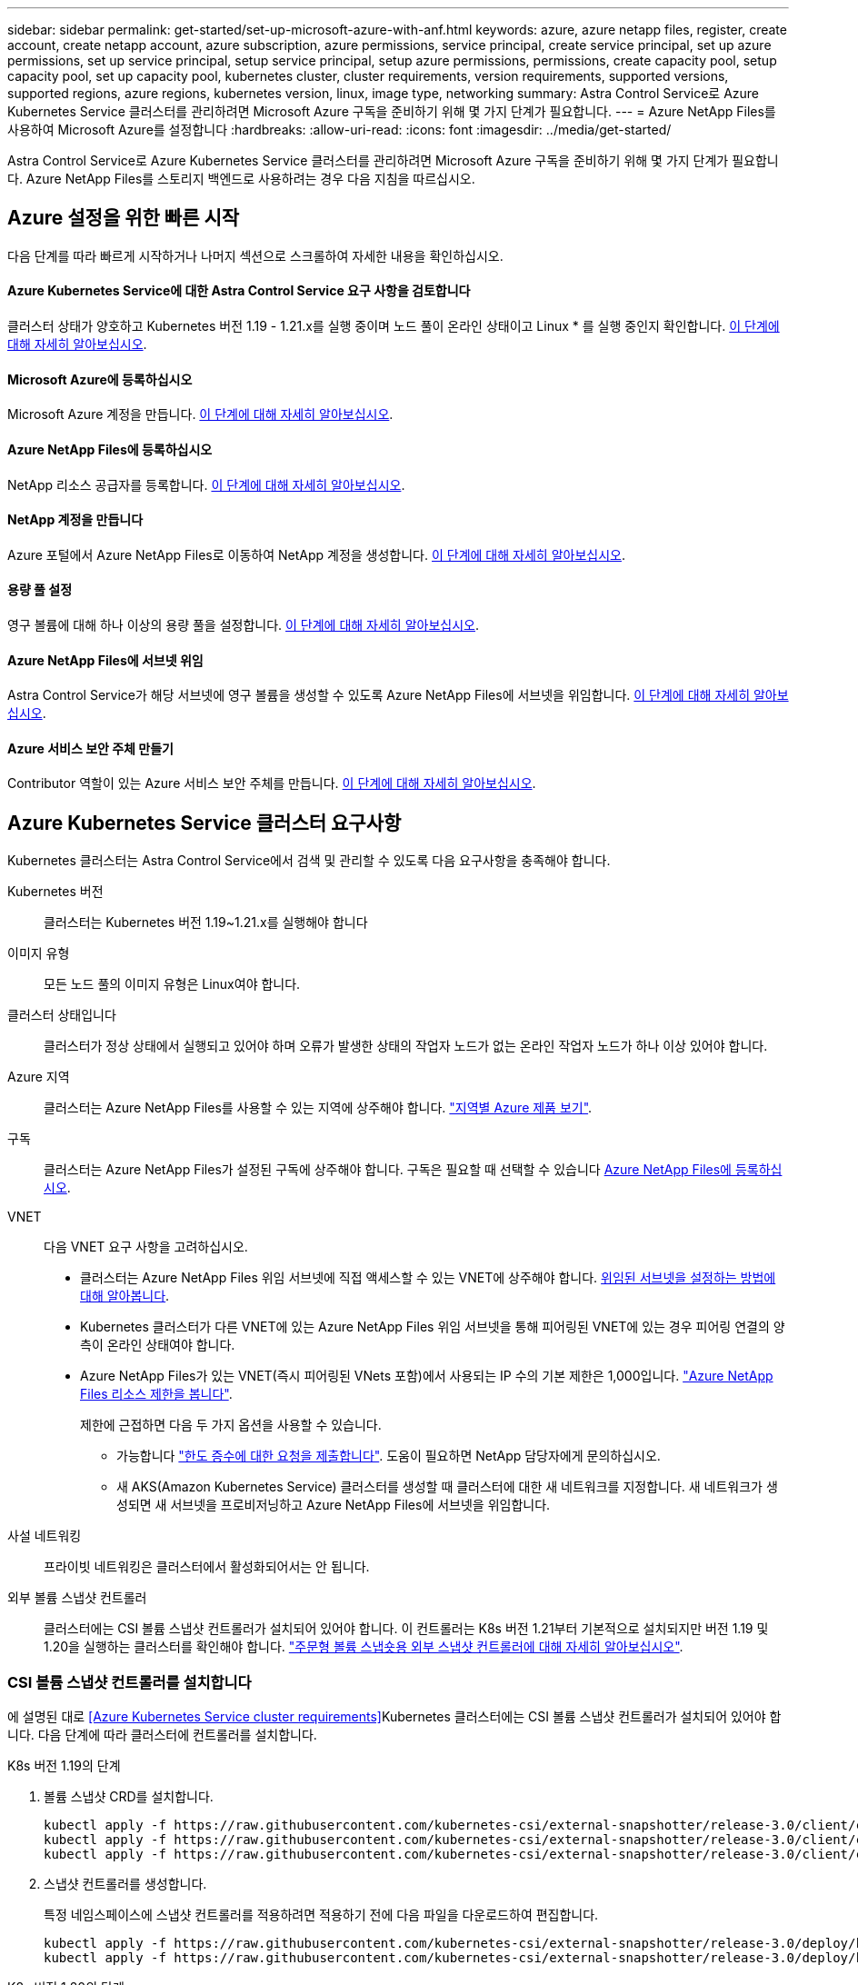 ---
sidebar: sidebar 
permalink: get-started/set-up-microsoft-azure-with-anf.html 
keywords: azure, azure netapp files, register, create account, create netapp account, azure subscription, azure permissions, service principal, create service principal, set up azure permissions, set up service principal, setup service principal, setup azure permissions, permissions, create capacity pool, setup capacity pool, set up capacity pool, kubernetes cluster, cluster requirements, version requirements, supported versions, supported regions, azure regions, kubernetes version, linux, image type, networking 
summary: Astra Control Service로 Azure Kubernetes Service 클러스터를 관리하려면 Microsoft Azure 구독을 준비하기 위해 몇 가지 단계가 필요합니다. 
---
= Azure NetApp Files를 사용하여 Microsoft Azure를 설정합니다
:hardbreaks:
:allow-uri-read: 
:icons: font
:imagesdir: ../media/get-started/


Astra Control Service로 Azure Kubernetes Service 클러스터를 관리하려면 Microsoft Azure 구독을 준비하기 위해 몇 가지 단계가 필요합니다. Azure NetApp Files를 스토리지 백엔드로 사용하려는 경우 다음 지침을 따르십시오.



== Azure 설정을 위한 빠른 시작

다음 단계를 따라 빠르게 시작하거나 나머지 섹션으로 스크롤하여 자세한 내용을 확인하십시오.



==== Azure Kubernetes Service에 대한 Astra Control Service 요구 사항을 검토합니다

[role="quick-margin-para"]
클러스터 상태가 양호하고 Kubernetes 버전 1.19 - 1.21.x를 실행 중이며 노드 풀이 온라인 상태이고 Linux * 를 실행 중인지 확인합니다. <<Azure Kubernetes Service cluster requirements,이 단계에 대해 자세히 알아보십시오>>.



==== Microsoft Azure에 등록하십시오

[role="quick-margin-para"]
Microsoft Azure 계정을 만듭니다. <<Sign up for Microsoft Azure,이 단계에 대해 자세히 알아보십시오>>.



==== Azure NetApp Files에 등록하십시오

[role="quick-margin-para"]
NetApp 리소스 공급자를 등록합니다. <<Register for Azure NetApp Files,이 단계에 대해 자세히 알아보십시오>>.



==== NetApp 계정을 만듭니다

[role="quick-margin-para"]
Azure 포털에서 Azure NetApp Files로 이동하여 NetApp 계정을 생성합니다. <<Create a NetApp account,이 단계에 대해 자세히 알아보십시오>>.



==== 용량 풀 설정

[role="quick-margin-para"]
영구 볼륨에 대해 하나 이상의 용량 풀을 설정합니다. <<Set up a capacity pool,이 단계에 대해 자세히 알아보십시오>>.



==== Azure NetApp Files에 서브넷 위임

[role="quick-margin-para"]
Astra Control Service가 해당 서브넷에 영구 볼륨을 생성할 수 있도록 Azure NetApp Files에 서브넷을 위임합니다. <<Delegate a subnet to Azure NetApp Files,이 단계에 대해 자세히 알아보십시오>>.



==== Azure 서비스 보안 주체 만들기

[role="quick-margin-para"]
Contributor 역할이 있는 Azure 서비스 보안 주체를 만듭니다. <<Create an Azure service principal,이 단계에 대해 자세히 알아보십시오>>.



== Azure Kubernetes Service 클러스터 요구사항

Kubernetes 클러스터는 Astra Control Service에서 검색 및 관리할 수 있도록 다음 요구사항을 충족해야 합니다.

Kubernetes 버전:: 클러스터는 Kubernetes 버전 1.19~1.21.x를 실행해야 합니다
이미지 유형:: 모든 노드 풀의 이미지 유형은 Linux여야 합니다.
클러스터 상태입니다:: 클러스터가 정상 상태에서 실행되고 있어야 하며 오류가 발생한 상태의 작업자 노드가 없는 온라인 작업자 노드가 하나 이상 있어야 합니다.
Azure 지역:: 클러스터는 Azure NetApp Files를 사용할 수 있는 지역에 상주해야 합니다. https://azure.microsoft.com/en-us/global-infrastructure/services/?products=netapp["지역별 Azure 제품 보기"^].
구독:: 클러스터는 Azure NetApp Files가 설정된 구독에 상주해야 합니다. 구독은 필요할 때 선택할 수 있습니다 <<Register for Azure NetApp Files,Azure NetApp Files에 등록하십시오>>.
VNET:: 다음 VNET 요구 사항을 고려하십시오.
+
--
* 클러스터는 Azure NetApp Files 위임 서브넷에 직접 액세스할 수 있는 VNET에 상주해야 합니다. <<Delegate a subnet to Azure NetApp Files,위임된 서브넷을 설정하는 방법에 대해 알아봅니다>>.
* Kubernetes 클러스터가 다른 VNET에 있는 Azure NetApp Files 위임 서브넷을 통해 피어링된 VNET에 있는 경우 피어링 연결의 양측이 온라인 상태여야 합니다.
* Azure NetApp Files가 있는 VNET(즉시 피어링된 VNets 포함)에서 사용되는 IP 수의 기본 제한은 1,000입니다. https://docs.microsoft.com/en-us/azure/azure-netapp-files/azure-netapp-files-resource-limits["Azure NetApp Files 리소스 제한을 봅니다"^].
+
제한에 근접하면 다음 두 가지 옵션을 사용할 수 있습니다.

+
** 가능합니다 https://docs.microsoft.com/en-us/azure/azure-netapp-files/azure-netapp-files-resource-limits#request-limit-increase-["한도 증수에 대한 요청을 제출합니다"^]. 도움이 필요하면 NetApp 담당자에게 문의하십시오.
** 새 AKS(Amazon Kubernetes Service) 클러스터를 생성할 때 클러스터에 대한 새 네트워크를 지정합니다. 새 네트워크가 생성되면 새 서브넷을 프로비저닝하고 Azure NetApp Files에 서브넷을 위임합니다.




--
사설 네트워킹:: 프라이빗 네트워킹은 클러스터에서 활성화되어서는 안 됩니다.
외부 볼륨 스냅샷 컨트롤러:: 클러스터에는 CSI 볼륨 스냅샷 컨트롤러가 설치되어 있어야 합니다. 이 컨트롤러는 K8s 버전 1.21부터 기본적으로 설치되지만 버전 1.19 및 1.20을 실행하는 클러스터를 확인해야 합니다. https://docs.netapp.com/us-en/trident/trident-use/vol-snapshots.html["주문형 볼륨 스냅숏용 외부 스냅샷 컨트롤러에 대해 자세히 알아보십시오"^].




=== CSI 볼륨 스냅샷 컨트롤러를 설치합니다

에 설명된 대로 <<Azure Kubernetes Service cluster requirements>>Kubernetes 클러스터에는 CSI 볼륨 스냅샷 컨트롤러가 설치되어 있어야 합니다. 다음 단계에 따라 클러스터에 컨트롤러를 설치합니다.

.K8s 버전 1.19의 단계
. 볼륨 스냅샷 CRD를 설치합니다.
+
[source, kubectl]
----
kubectl apply -f https://raw.githubusercontent.com/kubernetes-csi/external-snapshotter/release-3.0/client/config/crd/snapshot.storage.k8s.io_volumesnapshotclasses.yaml
kubectl apply -f https://raw.githubusercontent.com/kubernetes-csi/external-snapshotter/release-3.0/client/config/crd/snapshot.storage.k8s.io_volumesnapshotcontents.yaml
kubectl apply -f https://raw.githubusercontent.com/kubernetes-csi/external-snapshotter/release-3.0/client/config/crd/snapshot.storage.k8s.io_volumesnapshots.yaml
----
. 스냅샷 컨트롤러를 생성합니다.
+
특정 네임스페이스에 스냅샷 컨트롤러를 적용하려면 적용하기 전에 다음 파일을 다운로드하여 편집합니다.

+
[source, kubectl]
----
kubectl apply -f https://raw.githubusercontent.com/kubernetes-csi/external-snapshotter/release-3.0/deploy/kubernetes/snapshot-controller/rbac-snapshot-controller.yaml
kubectl apply -f https://raw.githubusercontent.com/kubernetes-csi/external-snapshotter/release-3.0/deploy/kubernetes/snapshot-controller/setup-snapshot-controller.yaml
----


.K8s 버전 1.20의 단계
. 볼륨 스냅샷 CRD를 설치합니다.
+
[source, kubectl]
----
kubectl apply -f https://raw.githubusercontent.com/kubernetes-csi/external-snapshotter/v4.0.0/client/config/crd/snapshot.storage.k8s.io_volumesnapshotclasses.yaml
kubectl apply -f https://raw.githubusercontent.com/kubernetes-csi/external-snapshotter/v4.0.0/client/config/crd/snapshot.storage.k8s.io_volumesnapshotcontents.yaml
kubectl apply -f https://raw.githubusercontent.com/kubernetes-csi/external-snapshotter/v4.0.0/client/config/crd/snapshot.storage.k8s.io_volumesnapshots.yaml
----
. 스냅샷 컨트롤러를 생성합니다.
+
특정 네임스페이스에 스냅샷 컨트롤러를 적용하려면 적용하기 전에 다음 파일을 다운로드하여 편집합니다.

+
[source, kubectl]
----
kubectl apply -f https://raw.githubusercontent.com/kubernetes-csi/external-snapshotter/v4.0.0/deploy/kubernetes/snapshot-controller/rbac-snapshot-controller.yaml
kubectl apply -f https://raw.githubusercontent.com/kubernetes-csi/external-snapshotter/v4.0.0/deploy/kubernetes/snapshot-controller/setup-snapshot-controller.yaml
----




== Microsoft Azure에 등록하십시오

Microsoft Azure 계정이 없는 경우 먼저 Microsoft Azure에 가입합니다.

.단계
. 로 이동합니다 https://azure.microsoft.com/en-us/free/["Azure 구독 페이지입니다"^] Azure 서비스에 가입하려면
. 계획을 선택하고 지침에 따라 구독을 완료합니다.




== Azure NetApp Files에 등록하십시오

NetApp 리소스 공급자를 등록하여 Azure NetApp Files에 액세스하십시오.

.단계
. Azure 포털에 로그인합니다.
. https://docs.microsoft.com/en-us/azure/azure-netapp-files/azure-netapp-files-register["Azure NetApp Files 설명서에 따라 NetApp 리소스 공급자를 등록하십시오"^].




== NetApp 계정을 만듭니다

Azure NetApp Files에서 NetApp 계정을 만듭니다.

.단계
. https://docs.microsoft.com/en-us/azure/azure-netapp-files/azure-netapp-files-create-netapp-account["Azure NetApp Files 설명서에 따라 Azure 포털에서 NetApp 계정을 만드십시오"^].




== 용량 풀을 설정합니다

Astra Control Service가 용량 풀에서 영구 볼륨을 프로비저닝할 수 있도록 하나 이상의 용량 풀이 필요합니다. Astra Control Service는 사용자를 위한 용량 풀을 생성하지 않습니다.

Kubernetes 앱의 용량 풀을 설정할 때는 다음 사항을 고려하십시오.

* AKS 클러스터를 Astra Control Service로 관리할 Azure 지역에서 용량 풀을 생성해야 합니다.
* 용량 풀에는 Ultra, Premium 또는 Standard 서비스 수준이 있을 수 있습니다. 각 서비스 수준은 서로 다른 성능 요구 사항을 충족하도록 설계되었습니다. Astra Control Service는 이 세 가지를 모두 지원합니다.
+
Kubernetes 클러스터와 함께 사용할 각 서비스 수준에 대해 용량 풀을 설정해야 합니다.

+
link:../learn/azure-storage.html["Azure NetApp Files의 서비스 수준에 대해 자세히 알아보십시오"].

* Astra Control Service로 보호할 앱의 용량 풀을 생성하기 전에 해당 애플리케이션에 필요한 성능과 용량을 선택하십시오.
+
용량을 적절하게 프로비저닝하면 사용자가 필요에 따라 영구 볼륨을 생성할 수 있습니다. 용량을 사용할 수 없는 경우 영구 볼륨을 프로비저닝할 수 없습니다.

* Azure NetApp Files 용량 풀은 수동 또는 자동 QoS 유형을 사용할 수 있습니다. Astra Control Service는 자동 QoS 용량 풀을 지원합니다. 수동 QoS 용량 풀은 지원되지 않습니다.


.단계
. https://docs.microsoft.com/en-us/azure/azure-netapp-files/azure-netapp-files-set-up-capacity-pool["Azure NetApp Files 설명서에 따라 자동 QoS 용량 풀을 설정합니다"^].




== Azure NetApp Files에 서브넷 위임

Astra Control Service가 해당 서브넷에 영구 볼륨을 생성할 수 있도록 Azure NetApp Files에 서브넷을 위임해야 합니다. Azure NetApp Files를 사용하면 VNET에 하나의 위임된 서브넷만 가질 수 있습니다.

피어링된 VNets를 사용하는 경우 피어링 연결의 양쪽이 모두 온라인 상태여야 합니다. 즉, Kubernetes 클러스터가 있는 VNET와 Azure NetApp Files에서 위임한 서브넷이 있는 VNET입니다.

.단계
. https://docs.microsoft.com/en-us/azure/azure-netapp-files/azure-netapp-files-delegate-subnet["Azure NetApp Files 설명서에 따라 Azure NetApp Files에 서브넷을 위임합니다"^].


위임된 서브넷에서 실행 중인 클러스터를 검색하기 전에 약 10분 정도 기다립니다.



== Azure 서비스 보안 주체 만들기

Astra Control Service에는 Contributor 역할이 할당된 Azure 서비스 보안 주체가 필요합니다. Astra Control Service는 이 서비스 보안 주체를 사용하여 Kubernetes 애플리케이션 데이터를 사용자 대신 관리합니다.

서비스 보안 주체는 응용 프로그램, 서비스 및 도구와 함께 사용하기 위해 특별히 만들어진 ID입니다. 서비스 보안 주체에 역할을 할당하면 특정 Azure 리소스에 대한 액세스가 제한됩니다.

Azure CLI를 사용하여 서비스 보안 주체를 만들려면 다음 단계를 수행하십시오. 출력 내용을 JSON 파일에 저장하고 나중에 Astra Control Service에 제공해야 합니다. https://docs.microsoft.com/en-us/cli/azure/create-an-azure-service-principal-azure-cli["CLI 사용에 대한 자세한 내용은 Azure 설명서를 참조하십시오"^].

다음 단계에서는 서비스 보안 주체를 만들 수 있는 권한이 있고 Microsoft Azure SDK(az 명령)가 컴퓨터에 설치되어 있다고 가정합니다.

.요구 사항
* 서비스 보안 주체는 일반 인증을 사용해야 합니다. 인증서가 지원되지 않습니다.
* 서비스 보안 주체는 Azure 구독에 대한 Contributor 또는 Owner 액세스 권한을 부여해야 합니다.
* 범위에 대해 선택하는 구독 또는 리소스 그룹에는 AKS 클러스터와 Azure NetApp Files 계정이 포함되어야 합니다.


.단계
. AKS 클러스터가 있는 가입 및 테넌트 ID(Astra Control Service에서 관리하려는 클러스터)를 식별합니다.
+
[source, azureCLI]
----
az configure --list-defaults
az account list --output table
----
. 전체 구독 또는 리소스 그룹을 사용하는 경우에 따라 다음 중 하나를 실행합니다.
+
** 서비스 보안 주체를 만들고 Contributor 역할을 할당하고 클러스터가 상주하는 전체 구독에 범위를 지정합니다.
+
[source, azurecli]
----
az ad sp create-for-rbac --name service-principal-name --role contributor --scopes /subscriptions/SUBSCRIPTION-ID
----
** 서비스 보안 주체를 만들고 Contributor 역할을 할당하고 클러스터가 있는 리소스 그룹을 지정합니다.
+
[source, azurecli]
----
az ad sp create-for-rbac --name service-principal-name --role contributor --scopes /subscriptions/SUBSCRIPTION-ID/resourceGroups/RESOURCE-GROUP-ID
----


. 생성된 Azure CLI 출력을 JSON 파일로 저장합니다.
+
Astra Control Service가 AKS 클러스터를 검색하고 Kubernetes 데이터 관리 작업을 관리할 수 있도록 이 파일을 제공해야 합니다. link:../use/manage-credentials.html["Astra Control Service에서 자격 증명 관리에 대해 자세히 알아보십시오"].

. 선택 사항: JSON 파일에 가입 ID를 추가하면 파일을 선택할 때 Astra Control Service가 자동으로 ID를 채웁니다.
+
그렇지 않으면 메시지가 표시되면 Astra Control Service에 구독 ID를 입력해야 합니다.

+
* 예 *

+
[source, JSON]
----
{
  "appId": "0db3929a-bfb0-4c93-baee-aaf8",
  "displayName": "sp-example-dev-sandbox",
  "name": "http://sp-example-dev-sandbox",
  "password": "mypassword",
  "tenant": "011cdf6c-7512-4805-aaf8-7721afd8ca37",
  "subscriptionId": "99ce999a-8c99-99d9-a9d9-99cce99f99ad"
}
----
. 선택 사항: 서비스 보안 주체를 테스트합니다. 서비스 보안 주체가 사용하는 범위에 따라 다음 예제 명령 중에서 선택합니다.
+
.구독 범위
[source, azurecli]
----
az login --service-principal --username APP-ID-SERVICEPRINCIPAL --password PASSWORD --tenant TENANT-ID
az group list --subscription SUBSCRIPTION-ID
az aks list --subscription SUBSCRIPTION-ID
az storage container list --subscription SUBSCRIPTION-ID
----
+
.리소스 그룹 범위
[source, azurecli]
----
az login --service-principal --username APP-ID-SERVICEPRINCIPAL --password PASSWORD --tenant TENANT-ID
az aks list --subscription SUBSCRIPTION-ID --resource-group RESOURCE-GROUP-ID
----

